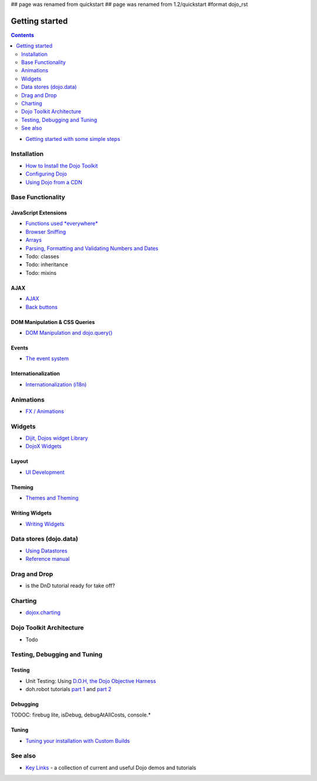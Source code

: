 ## page was renamed from quickstart
## page was renamed from 1.2/quickstart
#format dojo_rst

Getting started
===============

.. contents::
    :depth: 2

.. image:: logodojocdocssmall.png
   :alt: Dojo Documentation
   :class: logowelcome;

* `Getting started with some simple steps <quickstart/gettingstarted>`_

============
Installation
============

* `How to Install the Dojo Toolkit <quickstart/install>`_
* `Configuring Dojo <djConfig>`_
* `Using Dojo from a CDN <quickstart/cross-domain>`_


==================
Base Functionality
==================

JavaScript Extensions
---------------------

* `Functions used *everywhere* <quickstart/dojo-basics>`_
* `Browser Sniffing <quickstart/browser-sniffing>`_
* `Arrays <quickstart/arrays>`_
* `Parsing, Formatting and Validating Numbers and Dates <quickstart/numbersDates>`_
* Todo: classes
* Todo: inheritance
* Todo: mixins

AJAX
----

* `AJAX <quickstart/ajax>`_
* `Back buttons <quickstart/back>`_

DOM Manipulation & CSS Queries
------------------------------

* `DOM Manipulation and dojo.query() <quickstart/dom>`_

Events
------

* `The event system <quickstart/events>`_

Internationalization
--------------------

* `Internationalization (i18n) <quickstart/internationalization/index>`_

==========
Animations
==========

* `FX / Animations <quickstart/Animation>`_


=======
Widgets
=======

* `Dijit, Dojos widget Library <dijit/info>`_
* `DojoX Widgets <dojox/widget>`_

Layout
------

* `UI Development <quickstart/interfacedesign>`_

Theming
-------

* `Themes and Theming <dijit-themes>`_

Writing Widgets
---------------

* `Writing Widgets <quickstart/writingWidgets>`_


=======================
Data stores (dojo.data)
=======================

* `Using Datastores <quickstart/data/usingdatastores>`_
* `Reference manual <quickstart/data>`_


=============
Drag and Drop
=============

* is the DnD tutorial ready for take off?


========
Charting
========

* `dojox.charting <dojox/charting>`_


=========================
Dojo Toolkit Architecture
=========================

* Todo


=============================
Testing, Debugging and Tuning
=============================

Testing
-------

* Unit Testing:  Using `D.O.H, the Dojo Objective Harness <quickstart/doh>`_
* doh.robot tutorials `part 1 <http://blog.dojotoolkit.org/2008/08/11/doh-robot-automating-web-ui-unit-tests-real-user-events>`_ and `part 2 <http://blog.dojotoolkit.org/2008/10/31/doh-robot-part-2-automating-acceptance-tests-and-user-stories>`_

Debugging
---------

TODOC: firebug lite, isDebug, debugAtAllCosts, console.*

Tuning
------

* `Tuning your installation with Custom Builds <quickstart/custom-builds>`_


========
See also
========

* `Key Links <key-links>`_ - a collection of current and useful Dojo demos and tutorials
